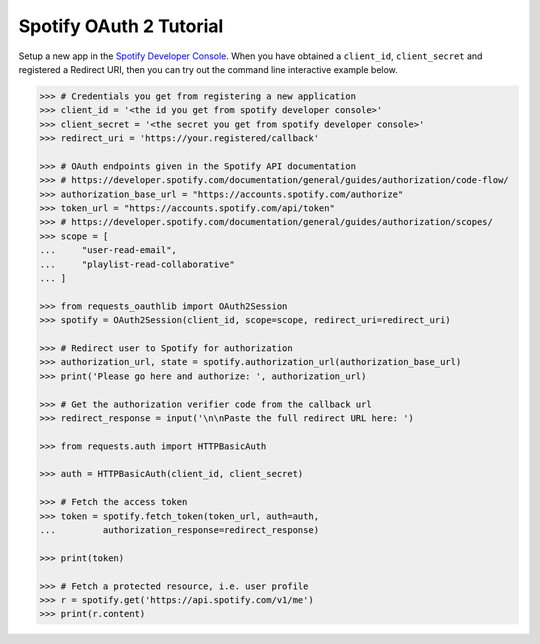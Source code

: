 Spotify OAuth 2 Tutorial
==========================

Setup a new app in the `Spotify Developer Console`_.
When you have obtained a ``client_id``, ``client_secret`` and registered
a Redirect URI, then you can try out the command line interactive example below.

.. _`Spotify Developer Console`: https://developer.spotify.com/dashboard/applications

.. code-block:: pycon

    >>> # Credentials you get from registering a new application
    >>> client_id = '<the id you get from spotify developer console>'
    >>> client_secret = '<the secret you get from spotify developer console>'
    >>> redirect_uri = 'https://your.registered/callback'

    >>> # OAuth endpoints given in the Spotify API documentation
    >>> # https://developer.spotify.com/documentation/general/guides/authorization/code-flow/
    >>> authorization_base_url = "https://accounts.spotify.com/authorize"
    >>> token_url = "https://accounts.spotify.com/api/token"
    >>> # https://developer.spotify.com/documentation/general/guides/authorization/scopes/
    >>> scope = [
    ...     "user-read-email",
    ...     "playlist-read-collaborative"
    ... ]

    >>> from requests_oauthlib import OAuth2Session
    >>> spotify = OAuth2Session(client_id, scope=scope, redirect_uri=redirect_uri)

    >>> # Redirect user to Spotify for authorization
    >>> authorization_url, state = spotify.authorization_url(authorization_base_url)
    >>> print('Please go here and authorize: ', authorization_url)

    >>> # Get the authorization verifier code from the callback url
    >>> redirect_response = input('\n\nPaste the full redirect URL here: ')
    
    >>> from requests.auth import HTTPBasicAuth

    >>> auth = HTTPBasicAuth(client_id, client_secret)

    >>> # Fetch the access token
    >>> token = spotify.fetch_token(token_url, auth=auth,
    ...         authorization_response=redirect_response)
    
    >>> print(token)

    >>> # Fetch a protected resource, i.e. user profile
    >>> r = spotify.get('https://api.spotify.com/v1/me')
    >>> print(r.content)
